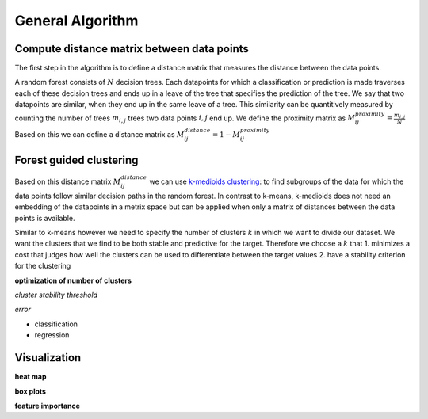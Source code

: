 General Algorithm
===============

Compute distance matrix between data points
--------------------------------------------
The first step in the algorithm is to define a distance matrix that measures the distance between the data points.

A random forest consists of :math:`N` decision trees. Each datapoints for which a classification or prediction is made traverses each of these decision trees
and ends up in a leave of the tree that specifies the prediction of the tree. 
We say that two datapoints are similar, when they end up in the same leave of a tree.
This similarity can be quantitively measured by counting the number of trees :math:`m_{i,j}` trees two data points :math:`i,j` end up.
We define the proximity matrix as
:math:`M^{proximity}_{ij} = \frac{m_{i,j}}{N}`
Based on this we can define a distance matrix as 
:math:`M^{distance}_{ij} = 1-M^{proximity}_{ij}`


Forest guided clustering
------------------------
Based on this distance matrix :math:`M^{distance}_{ij}` we can use  `k-medioids clustering <https://en.wikipedia.org/wiki/K-medoids>`_:
to find subgroups of the data for which the data points follow similar decision paths in the random forest.
In contrast to k-means, k-medioids does not need an embedding of the datapoints in a metrix space
but can be applied when only a matrix of distances between the data points is available.

Similar to k-means however we need to specify the number of clusters :math:`k` in which we want to divide our dataset.
We want the clusters that we find to be both stable and predictive for the target.
Therefore we choose a :math:`k` that 
1. minimizes a cost that judges how well the clusters can be used to differentiate between the target values 
2. have a stability criterion for the clustering



**optimization of number of clusters**

*cluster stability threshold*

*error*

- classification
- regression


Visualization
------------------------

**heat map**

**box plots**


**feature importance**
